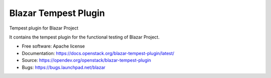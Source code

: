 =====================
Blazar Tempest Plugin
=====================

Tempest plugin for Blazar Project

It contains the tempest plugin for the functional testing of Blazar Project.

* Free software: Apache license
* Documentation:  https://docs.openstack.org/blazar-tempest-plugin/latest/
* Source: https://opendev.org/openstack/blazar-tempest-plugin
* Bugs: https://bugs.launchpad.net/blazar



